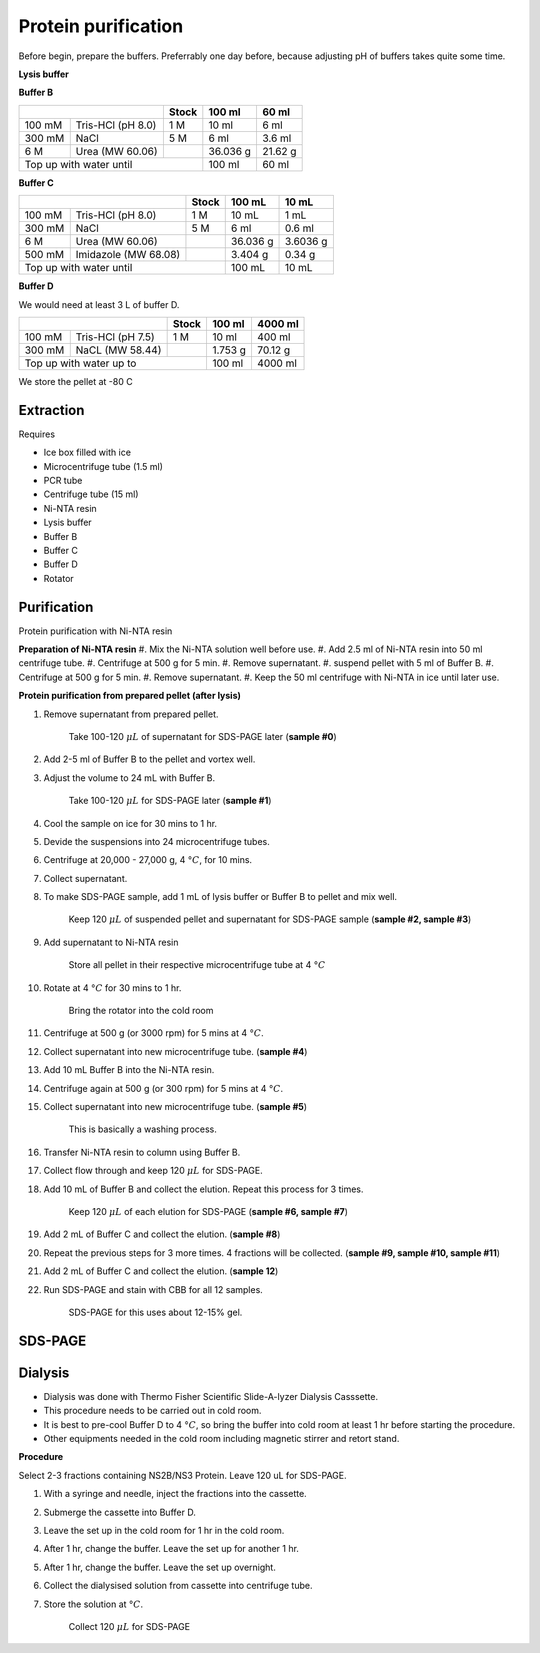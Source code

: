 Protein purification
====================

..
    This doc needs to be restructured

Before begin, prepare the buffers. Preferrably one day before, because adjusting pH of buffers takes quite some time.  


**Lysis buffer**


**Buffer B**

+-----------------------------+-------+----------+---------+
|                             | Stock | 100 ml   | 60 ml   |     
+=========+===================+=======+==========+=========+
| 100 mM  | Tris-HCl (pH 8.0) | 1 M   | 10 ml    | 6 ml    |
+---------+-------------------+-------+----------+---------+
| 300 mM  | NaCl              | 5 M   | 6 ml     | 3.6 ml  |
+---------+-------------------+-------+----------+---------+
| 6 M     | Urea (MW 60.06)   |       | 36.036 g | 21.62 g |
+---------+-------------------+-------+----------+---------+
| Top up with water until             | 100 ml   | 60 ml   |
+-------------------------------------+----------+---------+

**Buffer C**

+-------------------------------+-------+------------+----------+
|                               | Stock | 100 mL     | 10 mL    |
+========+======================+=======+============+==========+
| 100 mM | Tris-HCl (pH 8.0)    | 1 M   | 10 mL      | 1 mL     |
+--------+----------------------+-------+------------+----------+
| 300 mM | NaCl                 | 5 M   | 6 ml       | 0.6 ml   |
+--------+----------------------+-------+------------+----------+
| 6 M    | Urea (MW 60.06)      |       | 36.036 g   | 3.6036 g |
+--------+----------------------+-------+------------+----------+
| 500 mM | Imidazole (MW 68.08) |       | 3.404 g    | 0.34 g   |      
+--------+----------------------+-------+------------+----------+
| Top up with water until               | 100 mL     | 10 mL    |  
+---------------------------------------+------------+----------+

**Buffer D** 

We would need at least 3 L of buffer D. 

+------------------------------+-------+----------+----------+
|                              | Stock | 100 ml   | 4000 ml  |
+==========+===================+=======+==========+==========+
| 100 mM   | Tris-HCl (pH 7.5) | 1 M   | 10 ml    | 400 ml   |
+----------+-------------------+-------+----------+----------+
| 300 mM   | NaCL (MW 58.44)   |       | 1.753 g  | 70.12 g  |
+----------+-------------------+-------+----------+----------+
| Top up with water up to              | 100 ml   | 4000 ml  |     
+--------------------------------------+----------+----------+

We store the pellet at -80 C 

Extraction
----------

Requires

* Ice box filled with ice
* Microcentrifuge tube (1.5 ml)
* PCR tube
* Centrifuge tube (15 ml)
* Ni-NTA resin 
* Lysis buffer
* Buffer B
* Buffer C
* Buffer D 
* Rotator

Purification
------------
Protein purification with Ni-NTA resin

**Preparation of Ni-NTA resin**
#. Mix the Ni-NTA solution well before use. 
#. Add 2.5 ml of Ni-NTA resin into 50 ml centrifuge tube. 
#. Centrifuge at 500 g for 5 min.
#. Remove supernatant.
#. suspend pellet with 5 ml of Buffer B. 
#. Centrifuge at 500 g for 5 min.
#. Remove supernatant. 
#. Keep the 50 ml centrifuge with Ni-NTA in ice until later use. 


**Protein purification from prepared pellet (after lysis)**

#. Remove supernatant from prepared pellet.

    Take 100-120 :math:`\mu L` of supernatant for SDS-PAGE later (**sample #0**)

#. Add 2-5 ml of Buffer B to the pellet and vortex well. 
#. Adjust the volume to 24 mL with Buffer B. 

    Take 100-120 :math:`\mu L` for SDS-PAGE later (**sample #1**)

#. Cool the sample on ice for 30 mins to 1 hr. 
#. Devide the suspensions into 24 microcentrifuge tubes.
#. Centrifuge at 20,000 - 27,000 g, 4 :math:`\textdegree C`, for 10 mins. 
#. Collect supernatant.
#. To make SDS-PAGE sample, add 1 mL of lysis buffer or Buffer B to pellet and mix well. 

    Keep 120 :math:`\mu L` of suspended pellet and supernatant for SDS-PAGE sample (**sample #2, sample #3**)

#. Add supernatant to Ni-NTA resin

    Store all pellet in their respective microcentrifuge tube at 4 :math:`\textdegree C`

#. Rotate at 4 :math:`\textdegree C` for 30 mins to 1 hr. 

    Bring the rotator into the cold room

#. Centrifuge at 500 g (or 3000 rpm) for 5 mins at 4 :math:`\textdegree C`. 
#. Collect supernatant into new microcentrifuge tube. (**sample #4**)
#. Add 10 mL Buffer B into the Ni-NTA resin. 
#. Centrifuge again at 500 g (or 300 rpm) for 5 mins at 4 :math:`\textdegree C`.
#. Collect supernatant into new microcentrifuge tube. (**sample #5**)

    This is basically a washing process. 

#. Transfer Ni-NTA resin to column using Buffer B. 
#. Collect flow through and keep 120 :math:`\mu L` for SDS-PAGE. 
#. Add 10 mL of Buffer B and collect the elution. Repeat this process for 3 times.   

    Keep 120 :math:`\mu L` of each elution for SDS-PAGE (**sample #6, sample #7**)

#. Add 2 mL of Buffer C and collect the elution. (**sample #8**)
#. Repeat the previous steps for 3 more times. 4 fractions will be collected. (**sample #9, sample #10, sample #11**)
#. Add 2 mL of Buffer C and collect the elution. (**sample 12**)
#. Run SDS-PAGE and stain with CBB for all 12 samples. 

    SDS-PAGE for this uses about 12-15% gel.


SDS-PAGE 
--------


Dialysis
--------
* Dialysis was done with Thermo Fisher Scientific Slide-A-lyzer Dialysis Casssette.
* This procedure needs to be carried out in cold room.
* It is best to pre-cool Buffer D to 4 :math:`\textdegree C`, so bring the buffer into cold room at least 1 hr before starting the procedure. 
* Other equipments needed in the cold room including magnetic stirrer and retort stand. 

**Procedure** 

Select 2-3 fractions containing NS2B/NS3 Protein. Leave 120 uL for SDS-PAGE. 

#. With a syringe and needle, inject the fractions into the cassette. 
#. Submerge the cassette into Buffer D. 
#. Leave the set up in the cold room for 1 hr in the cold room. 
#. After 1 hr, change the buffer. Leave the set up for another 1 hr. 
#. After 1 hr, change the buffer. Leave the set up overnight. 
#. Collect the dialysised solution from cassette into centrifuge tube. 
#. Store the solution at :math:`\textdegree C`. 

    Collect 120 :math:`\mu L` for SDS-PAGE 
